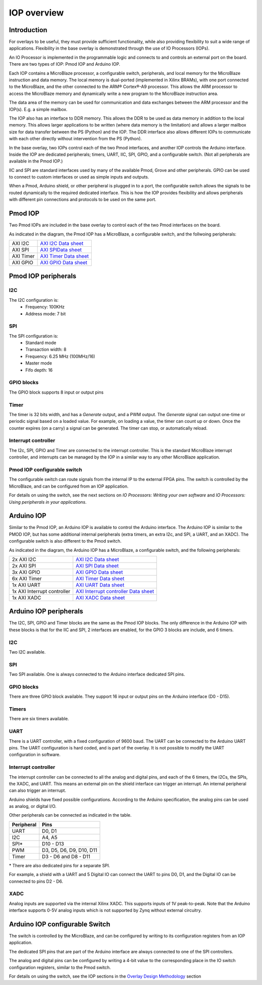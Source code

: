 IOP overview
==========================
   
Introduction
--------------
   
For overlays to be useful, they must provide sufficient functionality, while also providing flexibility to suit a wide range of applications. Flexibility in the base overlay is demonstrated through the use of IO Processors (IOPs). 

An IO Processor is implemented in the programmable logic and connects to and controls an external port on the board. There are two types of IOP: Pmod IOP and Arduino IOP. 

Each IOP contains a MicroBlaze processor, a configurable switch, peripherals, and local memory for the MicroBlaze instruction and data memory. The local memory is dual-ported (implemented in Xilinx BRAMs), with one port connected to the MicroBlaze, and the other connected to the ARM® Cortex®-A9 processor. This allows the ARM processor to access the MicroBlaze memory and dynamically write a new program to the MicroBlaze instruction area. 

The data area of the memory can be used for communication and data exchanges between the ARM processor and the IOP(s). E.g. a simple mailbox. 

The IOP also has an interface to DDR memory. This allows the DDR to be used as data memory in addition to the local memory. This allows larger applications to be written (where data memory is the limitation) and allows a larger mailbox size for data transfer between the PS (Python) and the IOP. The DDR interface also allows different IOPs to communicate with each other directly without intervention from the PS (Python). 

In the base overlay, two IOPs control each of the two Pmod interfaces, and another IOP controls the Arduino interface. Inside the IOP are dedicated peripherals; timers, UART, IIC, SPI, GPIO, and a configurable switch. (Not all peripherals are available in the Pmod IOP.) 

IIC and SPI are standard interfaces used by many of the available Pmod, Grove and other peripherals. GPIO can be used to connect to custom interfaces or used as simple inputs and outputs. 

When a Pmod, Arduino shield, or other peripheral is plugged in to a port, the configurable switch allows the signals to be routed dynamically to the required dedicated interface. This is how the IOP provides flexibility and allows peripherals with different pin connections and protocols to be used on the same port. 


Pmod IOP
-----------------

Two Pmod IOPs are included in the base overlay to control each of the two Pmod interfaces on the board. 

.. image:: ../../images/pmod_iop.jpg
   :align: center
   
As indicated in the diagram, the Pmod IOP has a MicroBlaze, a configurable switch, and the follwoing peripherals:  


========== =======================
AXI I2C     `AXI I2C Data sheet <http://www.xilinx.com/support/documentation/ip_documentation/axi_iic/v2_0/pg090-axi-iic.pdf>`_           
AXI SPI     `AXI SPIData sheet <http://www.xilinx.com/support/documentation/ip_documentation/axi_quad_spi/v3_2/pg153-axi-quad-spi.pdf>`_  
AXI Timer   `AXI Timer Data sheet <http://www.xilinx.com/support/documentation/ip_documentation/axi_timer/v2_0/pg079-axi-timer.pdf>`_     
AXI GPIO    `AXI GPIO Data sheet <http://www.xilinx.com/support/documentation/ip_documentation/axi_gpio/v2_0/pg144-axi-gpio.pdf>`_        
========== =======================


Pmod IOP peripherals 
------------------------

I2C
^^^^^^^^^^^^^^^^^^^

The I2C configuration is:
   * Frequency: 100KHz
   * Address mode: 7 bit
   
SPI
^^^^^^^^^^^^^^^^^^^

The SPI configuration is:
   * Standard mode
   * Transaction width: 8
   * Frequency: 6.25 MHz (100MHz/16)
   * Master mode
   * Fifo depth: 16
   
GPIO blocks
^^^^^^^^^^^^^^^^^^^

The GPIO block supports 8 input or output pins

Timer
^^^^^^^^^^^^^^^^^^^

The timer is 32 bits width, and has a *Generate* output, and a PWM output. The *Generate* signal can output one-time or periodic signal based on a loaded value. For example, on loading a value, the timer can count up or down. Once the counter expires (on a carry) a signal can be generated. The timer can stop, or automatically reload. 

Interrupt controller
^^^^^^^^^^^^^^^^^^^^^^^^^^

The I2c, SPI, GPIO and Timer are connected to the interrupt controller. This is the standard MicroBlaze interrupt controller, and interrupts can be managed by the IOP in a similar way to any other MicroBlaze application. 

Pmod IOP configurable switch
^^^^^^^^^^^^^^^^^^^^^^^^^^^^^^^^

The configurable switch can route signals from the internal IP to the external FPGA pins. The switch is controlled by the MicroBlaze, and can be configured from an IOP application.  

For details on using the switch, see the next sections on *IO Processors: Writing your own software* and *IO Processors: Using peripherals in your applications*.



Arduino IOP
---------------

Similar to the Pmod IOP, an Arduino IOP is available to control the Arduino interface. The Arduino IOP is similar to the PMOD IOP, but has some additional internal peripherals (extra timers, an extra I2c, and SPI, a UART, and an XADC). The configurable switch is also different to the Pmod switch. 

.. image:: ../../images/arduino_iop.jpg
   :align: center
   
As indicated in the diagram, the Arduino IOP has a MicroBlaze, a configurable switch, and the following peripherals: 

============================= ==========================================
2x AXI I2C                     `AXI I2C Data sheet <http://www.xilinx.com/support/documentation/ip_documentation/axi_iic/v2_0/pg090-axi-iic.pdf>`_
2x AXI SPI                     `AXI SPI Data sheet <http://www.xilinx.com/support/documentation/ip_documentation/axi_quad_spi/v3_2/pg153-axi-quad-spi.pdf>`_
3x AXI GPIO                    `AXI GPIO Data sheet <http://www.xilinx.com/support/documentation/ip_documentation/axi_gpio/v2_0/pg144-axi-gpio.pdf>`_ 
6x AXI Timer                   `AXI Timer Data sheet <http://www.xilinx.com/support/documentation/ip_documentation/axi_timer/v2_0/pg079-axi-timer.pdf>`_
1x AXI UART                    `AXI UART Data sheet <https://www.xilinx.com/support/documentation/ip_documentation/axi_uartlite/v2_0/pg142-axi-uartlite.pdf>`_ 
1x AXI Interrupt controller    `AXI Interrupt controller Data sheet <https://www.xilinx.com/support/documentation/ip_documentation/axi_intc/v4_1/pg099-axi-intc.pdf>`_ 
1x AXI XADC                    `AXI XADC Data sheet <https://www.xilinx.com/support/documentation/ip_documentation/axi_xadc/v1_00_a/pg019_axi_xadc.pdf>`_ 
============================= ==========================================


Arduino IOP peripherals 
------------------------

The I2C, SPI, GPIO and Timer blocks are the same as the Pmod IOP blocks. The only difference in the Arduino IOP with these blocks is that for the IIC and SPI, 2 interfaces are enabled, for the GPIO 3 blocks are include, and 6 timers. 

I2C
^^^^^^^^^^^^^^^^^^^
Two I2C available. 
   
SPI
^^^^^^^^^^^^^^^^^^^

Two SPI available. One is always connected to the Arduino interface dedicated SPI pins. 
   
GPIO blocks
^^^^^^^^^^^^^^^^^^^

There are three GPIO block available. They support 16 input or output pins on the Arduino interface (D0 - D15).

Timers
^^^^^^^^^^^^^^^^^^^

There are six timers available.

UART
^^^^^^^^^^^^^^^^^^^^^^^

There is a UART controller, with a fixed configuration of 9600 baud. The UART can be connected to the Arduino UART pins. The UART configuration is hard coded, and is part of the overlay. It is not possible to modify the UART configuration in software. 

Interrupt controller
^^^^^^^^^^^^^^^^^^^^^^^
   
The interrupt controller can be connected to all the analog and digital pins, and each of the 6 timers, the I2Cs, the SPIs, the XADC, and UART. This means an external pin on the shield interface can trigger an interrupt. An internal peripheral can also trigger an interrupt.  

Arduino shields have fixed possible configurations.  According to the Arduino specification, the analog pins can be used as analog, or digital I/O. 

Other peripherals can be connected as indicated in the table. 

==========   =========================
Peripheral   Pins
==========   =========================
UART         D0, D1
I2C          A4, A5
SPI*         D10 - D13
PWM          D3, D5, D6, D9, D10, D11
Timer        D3 - D6 and D8 - D11
==========   =========================

\* There are also dedicated pins for a separate SPI. 

For example, a shield with a UART and 5 Digital IO can connect the UART to pins D0, D1, and the Digital IO can be connected to pins D2 - D6.

XADC
^^^^^^^^^^^^^^

Analog inputs are supported via the internal Xilinx XADC. This supports inputs of 1V peak-to-peak. Note that the Arduino interface supports 0-5V analog inputs which is not supported by Zynq without external circuitry. 


Arduino IOP configurable Switch
---------------------------------

The switch is controlled by the MicroBlaze, and can be configured by writing to its configuration registers from an IOP application. 

The dedicated SPI pins that are part of the Arduino interface are always connected to one of the SPI controllers. 

The analog and digital pins can be configured by writing a 4-bit value to the corresponding place in the IO switch configuration registers, similar to the Pmod switch.  

For details on using the switch, see the IOP sections in the `Overlay Design Methodology <../overlay_design_methodology_index.html>`_ section